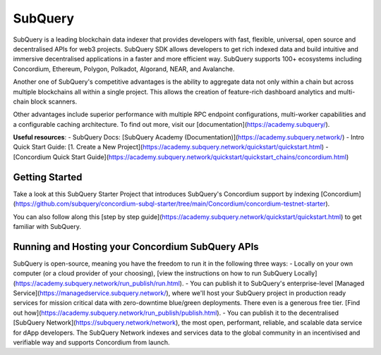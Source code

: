 ========
SubQuery
========

SubQuery is a leading blockchain data indexer that provides developers with fast, flexible, universal, open source and decentralised APIs for web3 projects. SubQuery SDK allows developers to get rich indexed data and build intuitive and immersive decentralised applications in a faster and more efficient way. SubQuery supports 100+ ecosystems including Concordium, Ethereum, Polygon, Polkadot, Algorand, NEAR, and Avalanche.

Another one of SubQuery's competitive advantages is the ability to aggregate data not only within a chain but across multiple blockchains all within a single project. This allows the creation of feature-rich dashboard analytics and multi-chain block scanners.

Other advantages include superior performance with multiple RPC endpoint configurations, multi-worker capabilities and a configurable caching architecture. To find out more, visit our [documentation](https://academy.subquery/).

**Useful resources**:
- SubQuery Docs: [SubQuery Academy (Documentation)](https://academy.subquery.network/)
- Intro Quick Start Guide: [1. Create a New Project](https://academy.subquery.network/quickstart/quickstart.html)
- [Concordium Quick Start Guide](https://academy.subquery.network/quickstart/quickstart_chains/concordium.html)

Getting Started
---------------------

Take a look at this SubQuery Starter Project that introduces SubQuery's Concordium support by indexing [Concordium](https://github.com/subquery/concordium-subql-starter/tree/main/Concordium/concordium-testnet-starter).

You can also follow along this [step by step guide](https://academy.subquery.network/quickstart/quickstart.html) to get familiar with SubQuery.

Running and Hosting your Concordium SubQuery APIs
---------------------

SubQuery is open-source, meaning you have the freedom to run it in the following three ways:
- Locally on your own computer (or a cloud provider of your choosing), [view the instructions on how to run SubQuery Locally](https://academy.subquery.network/run_publish/run.html).
- You can publish it to SubQuery's enterprise-level [Managed Service](https://managedservice.subquery.network/), where we'll host your SubQuery project in production ready services for mission critical data with zero-downtime blue/green deployments. There even is a generous free tier. [Find out how](https://academy.subquery.network/run_publish/publish.html).
- You can publish it to the decentralised [SubQuery Network](https://subquery.network/network), the most open, performant, reliable, and scalable data service for dApp developers. The SubQuery Network indexes and services data to the global community in an incentivised and verifiable way and supports Concordium from launch.